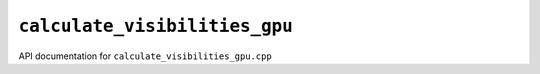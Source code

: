 ``calculate_visibilities_gpu``
================================

API documentation for ``calculate_visibilities_gpu.cpp``

.. doxygenfile:: calculate_visibilities_gpu.h
   :project: WODEN
